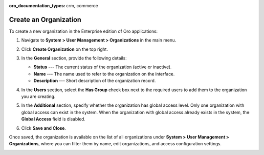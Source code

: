 :oro_documentation_types: crm, commerce

.. _user-management-organization-create:

Create an Organization
======================

To create a new organization in the Enterprise edition of Oro applications:

1. Navigate to **System > User Management > Organizations** in the main menu.
2. Click **Create Organization** on the top right.

   .. image:: /user/img/system/user_management/create_organization_page.png
      :alt: Create organization page

3. In the **General** section, provide the following details:

   * **Status** --- The current status of the organization (active or inactive).
   * **Name** --- The name used to refer to the organization on the interface.
   * **Description** --- Short description of the organization record.

4. In the **Users** section, select the **Has Group** check box next to the required users to add them to the organization you are creating.
5. In the **Additional** section, specify whether the organization has global access level. Only one organization with global access can exist in the system. When the organization with global access already exists in the system, the **Global Access** field is disabled.
6. Click **Save and Close**.

Once saved, the organization is available on the list of all organizations under **System > User Management > Organizations**, where you can filter them by name, edit organizations, and access configuration settings.

.. image:: /user/img/system/user_management/organizations_grid.png
   :alt: Organizations grid

